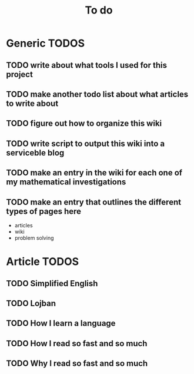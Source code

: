 #+TITLE: To do

* Generic TODOS
** TODO write about what tools I used for this project
** TODO make another todo list about what articles to write about
** TODO figure out how to organize this wiki
** TODO write script to *output* this wiki into a serviceble blog
** TODO make an entry in the wiki for each one of my mathematical investigations
** TODO make an entry that outlines the different types of pages here
   - articles
   - wiki
   - problem solving
   
* Article TODOS
** TODO Simplified English
** TODO Lojban
** TODO How I learn a language
** TODO How I read so fast and so much
** TODO Why I read so fast and so much